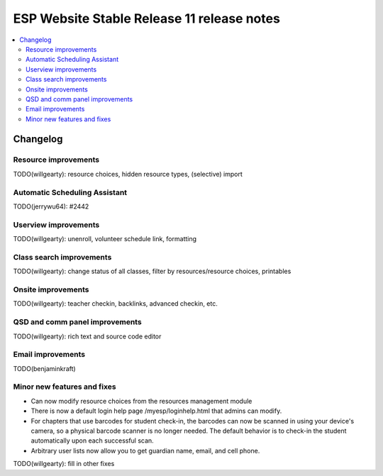 ============================================
 ESP Website Stable Release 11 release notes
============================================

.. contents:: :local:

Changelog
=========

Resource improvements
~~~~~~~~~~~~~~~~~~~~~~~~~~~~~~~~~~~~~~~
TODO(willgearty): resource choices, hidden resource types, (selective) import

Automatic Scheduling Assistant
~~~~~~~~~~~~~~~~~~~~~~~~~~~~~~~~~~~~~~~
TODO(jerrywu64): #2442

Userview improvements
~~~~~~~~~~~~~~~~~~~~~~~~~~~~~~~~~~~~~~~
TODO(willgearty): unenroll, volunteer schedule link, formatting

Class search improvements
~~~~~~~~~~~~~~~~~~~~~~~~~~~~~~~~~~~~~~~
TODO(willgearty): change status of all classes, filter by resources/resource choices, printables

Onsite improvements
~~~~~~~~~~~~~~~~~~~~~~~~~~~~~~~~~~~~~~~
TODO(willgearty): teacher checkin, backlinks, advanced checkin, etc.

QSD and comm panel improvements
~~~~~~~~~~~~~~~~~~~~~~~~~~~~~~~~~~~~~~~
TODO(willgearty): rich text and source code editor

Email improvements
~~~~~~~~~~~~~~~~~~~~~~~~~~~~~~~~~~~~~~~
TODO(benjaminkraft)

Minor new features and fixes
~~~~~~~~~~~~~~~~~~~~~~~~~~~~
- Can now modify resource choices from the resources management module
- There is now a default login help page /myesp/loginhelp.html that admins can modify.
- For chapters that use barcodes for student check-in, the barcodes can now be scanned
  in using your device's camera, so a physical barcode scanner is no longer needed. The
  default behavior is to check-in the student automatically upon each successful scan.
- Arbitrary user lists now allow you to get guardian name, email, and cell phone.

TODO(willgearty): fill in other fixes
